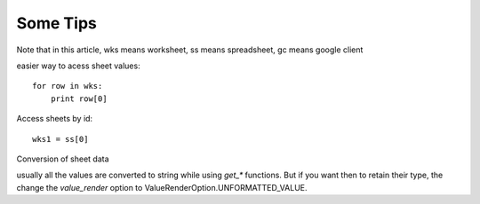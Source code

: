 
Some Tips
=========

Note that in this article, wks means worksheet, ss means spreadsheet, gc means google client

easier way to acess sheet values::

    for row in wks:
        print row[0]

Access sheets by id::


    wks1 = ss[0]


Conversion of sheet data

usually all the values are converted to string while using `get_*` functions. But if you want then to retain
their type, the change the `value_render` option to ValueRenderOption.UNFORMATTED_VALUE.

